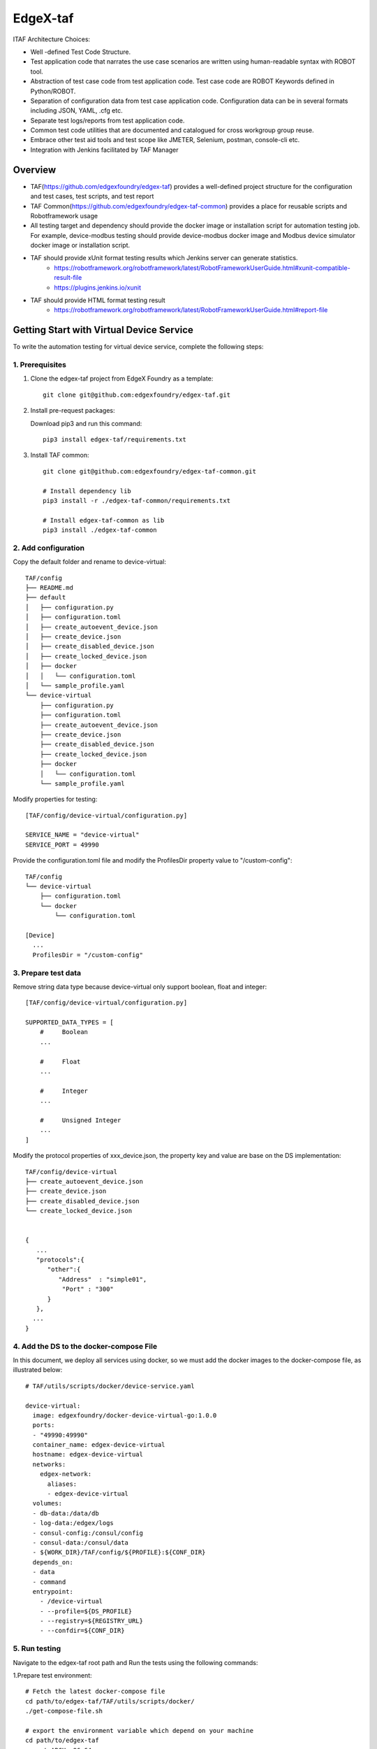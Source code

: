 #########
EdgeX-taf
#########

ITAF Architecture Choices:

* Well -defined Test Code Structure.
* Test application code that narrates the use case scenarios are written using human-readable syntax with ROBOT tool.
* Abstraction of test case code from test application code. Test case code are ROBOT Keywords defined in Python/ROBOT.
* Separation of configuration data from test case application code. Configuration data can be in several formats including JSON, YAML, .cfg etc.
* Separate test logs/reports from test application code.
* Common test code utilities that are documented and catalogued for cross workgroup group reuse.
* Embrace other test aid tools and test scope like JMETER, Selenium, postman, console-cli etc.
* Integration with Jenkins facilitated by TAF Manager

Overview
========

.. image:: images/edgex-taf-overview.png
    :scale: 50%
    :alt: Edgex-taf Overview

* TAF(https://github.com/edgexfoundry/edgex-taf) provides a well-defined project structure for the configuration and test cases, test scripts, and test report
* TAF Common(https://github.com/edgexfoundry/edgex-taf-common) provides a place for reusable scripts and Robotframework usage
* All testing target and dependency should provide the docker image or installation script for automation testing job. For example, device-modbus testing should provide device-modbus docker image and Modbus device simulator docker image or installation script.
* TAF should provide xUnit format testing results which Jenkins server can generate statistics.
    * https://robotframework.org/robotframework/latest/RobotFrameworkUserGuide.html#xunit-compatible-result-file
    * https://plugins.jenkins.io/xunit
* TAF should provide HTML format testing result
    * https://robotframework.org/robotframework/latest/RobotFrameworkUserGuide.html#report-file

Getting Start with Virtual Device Service
=========================================

To write the automation testing for virtual device service, complete the following steps:

1. Prerequisites
----------------

1. Clone the edgex-taf project from EdgeX Foundry as a template::

       git clone git@github.com:edgexfoundry/edgex-taf.git

2. Install pre-request packages:

   Download pip3 and run this command::

       pip3 install edgex-taf/requirements.txt

3. Install TAF common::

        git clone git@github.com:edgexfoundry/edgex-taf-common.git

        # Install dependency lib
        pip3 install -r ./edgex-taf-common/requirements.txt

        # Install edgex-taf-common as lib
        pip3 install ./edgex-taf-common


2. Add configuration
---------------------

Copy the default folder and rename to device-virtual::

        TAF/config
        ├── README.md
        ├── default
        │   ├── configuration.py
        │   ├── configuration.toml
        │   ├── create_autoevent_device.json
        │   ├── create_device.json
        │   ├── create_disabled_device.json
        │   ├── create_locked_device.json
        │   ├── docker
        │   │   └── configuration.toml
        │   └── sample_profile.yaml
        └── device-virtual
            ├── configuration.py
            ├── configuration.toml
            ├── create_autoevent_device.json
            ├── create_device.json
            ├── create_disabled_device.json
            ├── create_locked_device.json
            ├── docker
            │   └── configuration.toml
            └── sample_profile.yaml

Modify properties for testing::

        [TAF/config/device-virtual/configuration.py]

        SERVICE_NAME = "device-virtual"
        SERVICE_PORT = 49990

Provide the configuration.toml file and modify the ProfilesDir property value to "/custom-config"::

        TAF/config
        └── device-virtual
            ├── configuration.toml
            └── docker
                └── configuration.toml

        [Device]
          ...
          ProfilesDir = "/custom-config"

3. Prepare test data
--------------------
Remove string data type because device-virtual only support boolean, float and integer::

        [TAF/config/device-virtual/configuration.py]

        SUPPORTED_DATA_TYPES = [
            #     Boolean
            ...

            #     Float
            ...

            #     Integer
            ...

            #     Unsigned Integer
            ...
        ]

Modify the protocol properties of xxx_device.json, the property key and value are base on the DS implementation::

    TAF/config/device-virtual
    ├── create_autoevent_device.json
    ├── create_device.json
    ├── create_disabled_device.json
    └── create_locked_device.json


    {
       ...
       "protocols":{
          "other":{
             "Address"  : "simple01",
              "Port" : "300"
          }
       },
      ...
    }

4. Add the DS to the docker-compose File
-----------------------------------------

In this document, we deploy all services using docker, so we must add the docker images to the docker-compose file, as illustrated below::

  # TAF/utils/scripts/docker/device-service.yaml

  device-virtual:
    image: edgexfoundry/docker-device-virtual-go:1.0.0
    ports:
    - "49990:49990"
    container_name: edgex-device-virtual
    hostname: edgex-device-virtual
    networks:
      edgex-network:
        aliases:
        - edgex-device-virtual
    volumes:
    - db-data:/data/db
    - log-data:/edgex/logs
    - consul-config:/consul/config
    - consul-data:/consul/data
    - ${WORK_DIR}/TAF/config/${PROFILE}:${CONF_DIR}
    depends_on:
    - data
    - command
    entrypoint:
      - /device-virtual
      - --profile=${DS_PROFILE}
      - --registry=${REGISTRY_URL}
      - --confdir=${CONF_DIR}

5. Run testing
---------------
Navigate to the edgex-taf root path and Run the tests using the following commands::

1.Prepare test environment::

        # Fetch the latest docker-compose file
        cd path/to/edgex-taf/TAF/utils/scripts/docker/
        ./get-compose-file.sh

        # export the environment variable which depend on your machine
        cd path/to/edgex-taf
        export ARCH=x86_64

2.Deploy edgex::

        python3 -m TUC -p device-virtual -t functionalTest/deploy-edgex.robot

3.Deploy DS::

        python3 -m TUC -p device-virtual -t functionalTest/device-service/deploy_device_service.robot

4.Run DS testing::

        python3 -m TUC -p device-virtual -u functionalTest/device-service/common

5. Open the Test Reports

Open the test reports in the browser. For example, to open the virtual DS testing report, enter the following URL in the browser::

    path/to/edgex-taf/TAF/testArtifacts/reports/edgex/report.html

6.Shutdown edgex::

    python3 -m TUC -p device-virtual -t functionalTest/shutdown.robot

Add New Testing
===============

Put the ROBOT based Test Application code under "use case" folder prefixed with "UC_" in the TAF/testScenarios folder.
The robot test case must contain the Settings, Variables and Keywords, the example shown below::

        *** Settings ***
        Documentation    DS Ping Testing
        Library          TAF.utils.src.setup.setup_teardown
        Library          TAF.utils.src.setup.edgex
        Library          TAF.utils.src.setup.consul
        Suite Setup      Setup Suite
        Suite Teardown   Suite Teardown

        *** Variables ***
        ${SUITE}                  DS Ping Testing
        ${LOG_FILE_PATH}          ${WORK_DIR}/TAF/testArtifacts/logs/ds_ping.log
        ${DEVICE_SERVICE_URL}     http://localhost:${DEVICE_SERVICE_PORT}

        *** Keywords ***
        # Setup called once before all test cases.
        Setup Suite
           ${status} =  Suite Setup  ${SUITE}  ${LOG_FILE_PATH}  ${LOG_LEVEL}
           Should Be True  ${status}  Failed Suite Setup

        *** Test Cases ***
        Test ping API
            When Send GET request "/api/v1/ping" to "${DEVICE_SERVICE_URL}"
            Then Status code "${REST_RES.status_code}" should be "200"
            And Validate ${REST_RES.content} contains version element "1.1.0"


Configuration Profiles
=======================

Edgex-taf defines the configuration folder separated by different profiles; the user can trigger the testing using the profile name::

    TAF/config
    ├── device-modbus
    └── device-random

For example, to run the DS testing for **device-random**::

    python3 -m TUC -p device-random -u functionalTest/device-service/common

Or to run the DS testing for **device-modbus**::

    python3 -m TUC -p device-modbus -u functionalTest/device-service/common


How to use the configuration in the testing script
---------------------------------------------------

Define constant in the configuration.py::

    # configuration.py
    BASE_URL = "localhost"

Pass the constant to the robot file or python code::

    # coreCommandAPI.robot
    *** Variables ***
    ${coreCommandUrl}  http://${BASE_URL}:${CORE_COMMAND_PORT}

    # startup_checker.py
    conn = http.client.HTTPConnection(host=SettingsInfo().constant.BASE_URL, port=d["port"], timeout=httpConnTimeout)

Python System Path Setup
========================

We use the project root path as the system path. The python module names are **TAF**.

The usage for robot file is illustrated below::

    TAF/testScenarios/functionalTest/deploy-edgex.robot

    *** Settings ***
    Documentation    Deploy EdgeX
    Library          TAF.utils.src.setup.setup_teardown
    Library          TAF.utils.src.setup.edgex
    Library          TAF.utils.src.setup.consul

The usage for python script is illustrated below::

    TAF/utils/src/setup/edgex.py

    from TUC.data.SettingsInfo import SettingsInfo
    import TAF.utils.src.setup.startup_checker as checker


Using the EdgeX-taf-common docker Container
===========================================

Run DS testing as follows

1.Deploy edgex::

    docker run --rm --network host -v ${PWD}:${PWD} -w ${PWD} \
        -v /var/run/docker.sock:/var/run/docker.sock \
        docker-edgex-taf-common \
        -p device-virtual -t functionalTest/deploy-edgex.robot

2.Deploy DS::

    docker run --rm --network host -v ${PWD}:${PWD} -w ${PWD} \
        -v /var/run/docker.sock:/var/run/docker.sock \
        docker-edgex-taf-common \
        -p device-virtual -t functionalTest/device-service/deploy_device_service.robot

3.Run DS testing::

    docker run --rm --network host -v ${PWD}:${PWD} -w ${PWD} \
        -v /var/run/docker.sock:/var/run/docker.sock \
        docker-edgex-taf-common \
        -p device-virtual -u functionalTest/device-service/common

4.Shutdown edgex::

    docker run --rm --network host -v ${PWD}:${PWD} -w ${PWD} \
        -v /var/run/docker.sock:/var/run/docker.sock \
        docker-edgex-taf-common \
        -p device-virtual -t functionalTest/shutdown.robot
